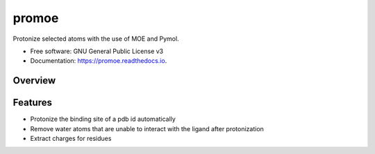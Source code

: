 ======
promoe
======


.. image:: https://img.shields.io/pypi/v/promoe.svg
        :target: https://pypi.python.org/pypi/promoe

.. image:: https://img.shields.io/travis/zethson/promoe.svg
        :target: https://travis-ci.org/zethson/promoe

.. image:: https://readthedocs.org/projects/promoe/badge/?version=latest
        :target: https://promoe.readthedocs.io/en/latest/?badge=latest
        :alt: Documentation Status

.. image:: https://pyup.io/repos/github/zethson/promoe/shield.svg
     :target: https://pyup.io/repos/github/zethson/promoe/
     :alt: Updates


Protonize selected atoms with the use of MOE and Pymol.


* Free software: GNU General Public License v3
* Documentation: https://promoe.readthedocs.io.

Overview
--------

.. image:: images/overview.png
    :alt: overview of promoe

Features
--------

* Protonize the binding site of a pdb id automatically
* Remove water atoms that are unable to interact with the ligand after protonization
* Extract charges for residues
